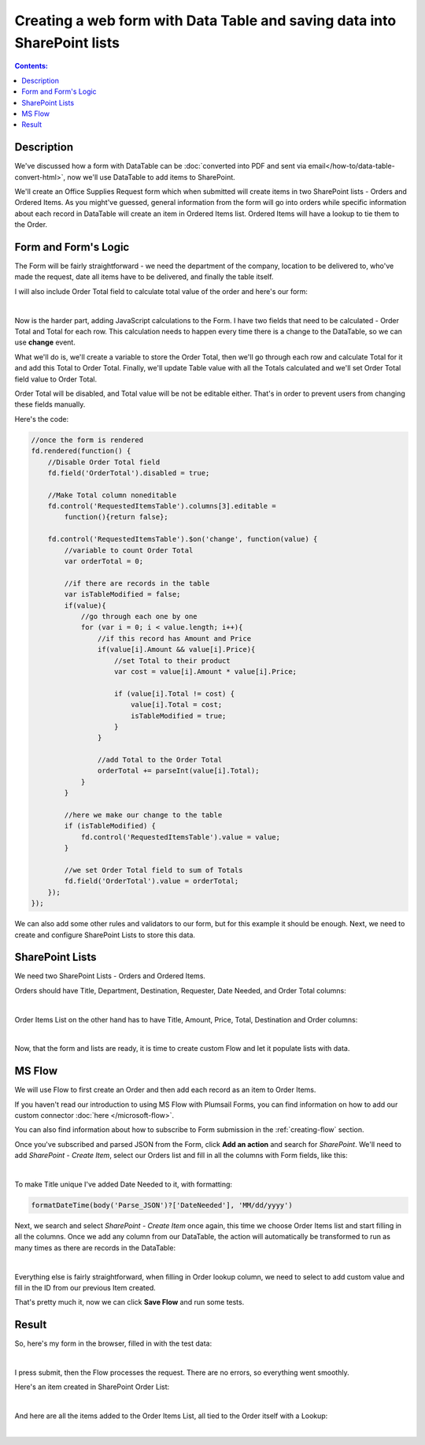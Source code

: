 Creating a web form with Data Table and saving data into SharePoint lists
===========================================================================

.. contents:: Contents:
 :local:
 :depth: 1
 
Description
--------------------------------------------------
We've discussed how a form with DataTable can be :doc:`converted into PDF and sent via email</how-to/data-table-convert-html>`, 
now we'll use DataTable to add items to SharePoint.

We'll create an Office Supplies Request form which when submitted will create items in two SharePoint lists - Orders and Ordered Items.
As you might've guessed, general information from the form will go into orders 
while specific information about each record in DataTable will create an item in Ordered Items list. Ordered Items will have a lookup to tie them to the Order.

Form and Form's Logic
--------------------------------------------------
The Form will be fairly straightforward - we need the department of the company, location to be delivered to, who've made the request, 
date all items have to be delivered, and finally the table itself.

I will also include Order Total field to calculate total value of the order and here's our form:

.. image:: ../images/how-to/data-table-to-sp/1_Designer.png
   :alt: Form inside the designer

|

Now is the harder part, adding JavaScript calculations to the Form. I have two fields that need to be calculated - Order Total and Total for each row. 
This calculation needs to happen every time there is a change to the DataTable, so we can use **change** event.

What we'll do is, we'll create a variable to store the Order Total, then we'll go through each row and calculate Total for it and add this Total to Order Total. 
Finally, we'll update Table value with all the Totals calculated and we'll set Order Total field value to Order Total.

Order Total will be disabled, and Total value will be not be editable either. That's in order to prevent users from changing these fields manually.

Here's the code:

.. code-block:: javascript

    //once the form is rendered
    fd.rendered(function() {
        //Disable Order Total field
        fd.field('OrderTotal').disabled = true;

        //Make Total column noneditable
        fd.control('RequestedItemsTable').columns[3].editable =
            function(){return false};

        fd.control('RequestedItemsTable').$on('change', function(value) {
            //variable to count Order Total
            var orderTotal = 0;

            //if there are records in the table
            var isTableModified = false;
            if(value){
                //go through each one by one
                for (var i = 0; i < value.length; i++){
                    //if this record has Amount and Price
                    if(value[i].Amount && value[i].Price){
                        //set Total to their product
                        var cost = value[i].Amount * value[i].Price;
                        
                        if (value[i].Total != cost) {
                            value[i].Total = cost;
                            isTableModified = true;
                        }
                    }

                    //add Total to the Order Total
                    orderTotal += parseInt(value[i].Total);
                }
            }

            //here we make our change to the table
            if (isTableModified) {
                fd.control('RequestedItemsTable').value = value;
            }

            //we set Order Total field to sum of Totals
            fd.field('OrderTotal').value = orderTotal;
        });
    });

We can also add some other rules and validators to our form, but for this example it should be enough. Next, we need to create and configure SharePoint Lists to store this data.

SharePoint Lists
--------------------------------------------------
We need two SharePoint Lists - Orders and Ordered Items.

Orders should have Title, Department, Destination, Requester, Date Needed, and Order Total columns:

.. image:: ../images/how-to/data-table-to-sp/2_Orders.png
   :alt: Orders

|

Order Items List on the other hand has to have Title, Amount, Price, Total, Destination and Order columns:

.. image:: ../images/how-to/data-table-to-sp/3_Order_Items.png
   :alt: Order Items

|

Now, that the form and lists are ready, it is time to create custom Flow and let it populate lists with data.

MS Flow
--------------------------------------------------
We will use Flow to first create an Order and then add each record as an item to Order Items.

If you haven't read our introduction to using MS Flow with Plumsail Forms, you can find information on how to add our custom connector :doc:`here </microsoft-flow>`.

You can also find information about how to subscribe to Form submission in the :ref:`creating-flow` section.

Once you've subscribed and parsed JSON from the Form, click **Add an action** and search for *SharePoint*. 
We'll need to add *SharePoint - Create Item*, select our Orders list and fill in all the columns with Form fields, like this:

.. image:: ../images/how-to/data-table-to-sp/4_Create_Order.png
   :alt: Create Order

|

To make Title unique I've added Date Needed to it, with formatting:

.. code-block:: javascript

    formatDateTime(body('Parse_JSON')?['DateNeeded'], 'MM/dd/yyyy')

Next, we search and select *SharePoint - Create Item* once again, this time we choose Order Items list and start filling in all the columns. 
Once we add any column from our DataTable, the action will automatically be transformed to run as many times as there are records in the DataTable:

.. image:: ../images/how-to/data-table-to-sp/5_Create_Order_Items.png
   :alt: Create Order Items

|

Everything else is fairly straightforward, when filling in Order lookup column, we need to select to add custom value and fill in the ID from our previous Item created.

That's pretty much it, now we can click **Save Flow** and run some tests.

Result
--------------------------------------------------
So, here's my form in the browser, filled in with the test data:

.. image:: ../images/how-to/data-table-to-sp/6_Form_Test.png
   :alt: Form in a browser

|

I press submit, then the Flow processes the request. There are no errors, so everything went smoothly.

Here's an item created in SharePoint Order List:

.. image:: ../images/how-to/data-table-to-sp/7_Result_Order.png
   :alt: Order List result

|

And here are all the items added to the Order Items List, all tied to the Order itself with a Lookup:

.. image:: ../images/how-to/data-table-to-sp/8_Result_Items.png
   :alt: Ordered Items List result

|